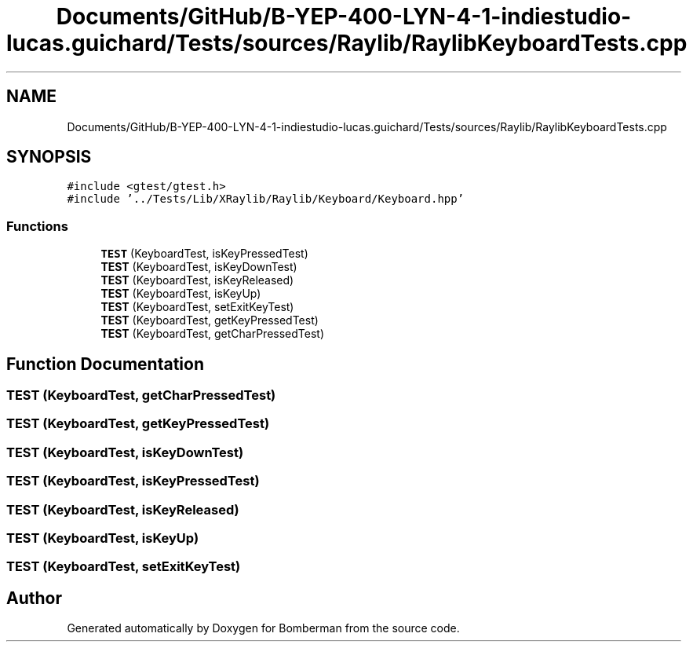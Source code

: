 .TH "Documents/GitHub/B-YEP-400-LYN-4-1-indiestudio-lucas.guichard/Tests/sources/Raylib/RaylibKeyboardTests.cpp" 3 "Mon Jun 21 2021" "Version 2.0" "Bomberman" \" -*- nroff -*-
.ad l
.nh
.SH NAME
Documents/GitHub/B-YEP-400-LYN-4-1-indiestudio-lucas.guichard/Tests/sources/Raylib/RaylibKeyboardTests.cpp
.SH SYNOPSIS
.br
.PP
\fC#include <gtest/gtest\&.h>\fP
.br
\fC#include '\&.\&./Tests/Lib/XRaylib/Raylib/Keyboard/Keyboard\&.hpp'\fP
.br

.SS "Functions"

.in +1c
.ti -1c
.RI "\fBTEST\fP (KeyboardTest, isKeyPressedTest)"
.br
.ti -1c
.RI "\fBTEST\fP (KeyboardTest, isKeyDownTest)"
.br
.ti -1c
.RI "\fBTEST\fP (KeyboardTest, isKeyReleased)"
.br
.ti -1c
.RI "\fBTEST\fP (KeyboardTest, isKeyUp)"
.br
.ti -1c
.RI "\fBTEST\fP (KeyboardTest, setExitKeyTest)"
.br
.ti -1c
.RI "\fBTEST\fP (KeyboardTest, getKeyPressedTest)"
.br
.ti -1c
.RI "\fBTEST\fP (KeyboardTest, getCharPressedTest)"
.br
.in -1c
.SH "Function Documentation"
.PP 
.SS "TEST (KeyboardTest, getCharPressedTest)"

.SS "TEST (KeyboardTest, getKeyPressedTest)"

.SS "TEST (KeyboardTest, isKeyDownTest)"

.SS "TEST (KeyboardTest, isKeyPressedTest)"

.SS "TEST (KeyboardTest, isKeyReleased)"

.SS "TEST (KeyboardTest, isKeyUp)"

.SS "TEST (KeyboardTest, setExitKeyTest)"

.SH "Author"
.PP 
Generated automatically by Doxygen for Bomberman from the source code\&.
